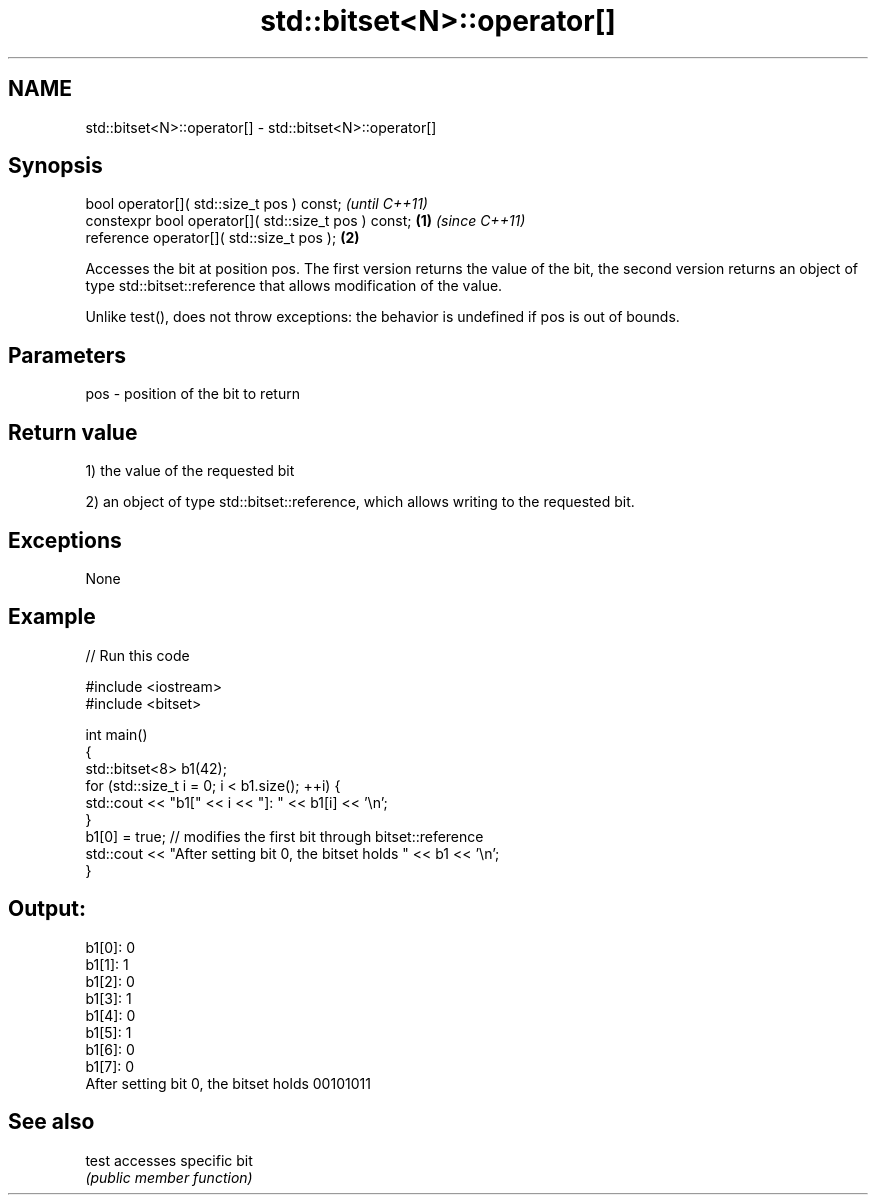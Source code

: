 .TH std::bitset<N>::operator[] 3 "2020.03.24" "http://cppreference.com" "C++ Standard Libary"
.SH NAME
std::bitset<N>::operator[] \- std::bitset<N>::operator[]

.SH Synopsis
   bool operator[]( std::size_t pos ) const;                   \fI(until C++11)\fP
   constexpr bool operator[]( std::size_t pos ) const; \fB(1)\fP     \fI(since C++11)\fP
   reference operator[]( std::size_t pos );                \fB(2)\fP

   Accesses the bit at position pos. The first version returns the value of the bit, the second version returns an object of type std::bitset::reference that allows modification of the value.

   Unlike test(), does not throw exceptions: the behavior is undefined if pos is out of bounds.

.SH Parameters

   pos - position of the bit to return

.SH Return value

   1) the value of the requested bit

   2) an object of type std::bitset::reference, which allows writing to the requested bit.

.SH Exceptions

   None

.SH Example

   
// Run this code

 #include <iostream>
 #include <bitset>

 int main()
 {
     std::bitset<8> b1(42);
     for (std::size_t i = 0; i < b1.size(); ++i) {
         std::cout << "b1[" << i << "]: " << b1[i] << '\\n';
     }
     b1[0] = true; // modifies the first bit through bitset::reference
     std::cout << "After setting bit 0, the bitset holds " << b1 << '\\n';
 }

.SH Output:

 b1[0]: 0
 b1[1]: 1
 b1[2]: 0
 b1[3]: 1
 b1[4]: 0
 b1[5]: 1
 b1[6]: 0
 b1[7]: 0
 After setting bit 0, the bitset holds 00101011

.SH See also

   test accesses specific bit
        \fI(public member function)\fP
